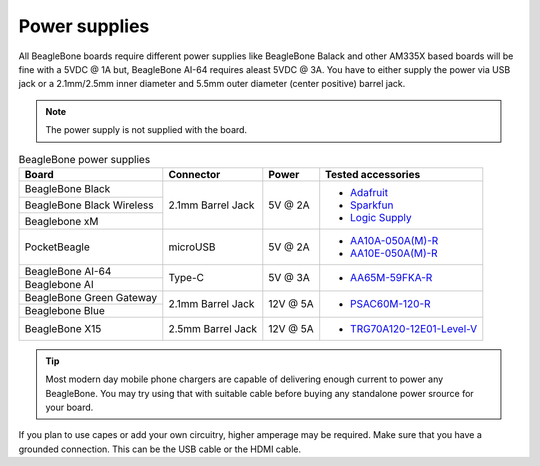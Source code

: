 .. _accessories-power-supplies:

Power supplies
###############

All BeagleBone boards require different power supplies like BeagleBone Balack and other AM335X 
based boards will be fine with a 5VDC @ 1A  but, BeagleBone AI-64 requires aleast 5VDC @ 3A. You 
have to either supply the power via USB jack or a 2.1mm/2.5mm inner diameter and 5.5mm outer 
diameter (center positive) barrel jack.

.. note::
    The power supply is not supplied with the board.

.. table:: BeagleBone power supplies
    
    +----------------------------+-------------------+-------------+-------------------------------------------------------------+
    | Board                      | Connector         | Power       |  Tested accessories                                         |
    +============================+===================+=============+=============================================================+
    | BeagleBone Black           | 2.1mm Barrel Jack | 5V @ 2A     | - `Adafruit <http://www.adafruit.com/products/276>`_        |
    +----------------------------+                   |             | - `Sparkfun <https://www.sparkfun.com/products/8269?>`_     |
    | BeagleBone Black Wireless  |                   |             | - `Logic Supply <http://www.logicsupply.com/pw-5v2a/>`_     |
    +----------------------------+                   |             |                                                             |
    | Beaglebone xM              |                   |             |                                                             |
    +----------------------------+-------------------+-------------+-------------------------------------------------------------+
    | PocketBeagle               | microUSB          | 5V @ 2A     | - `AA10A-050A(M)-R <https://mou.sr/3XUPOL0>`_               |
    |                            |                   |             | - `AA10E-050A(M)-R <https://mou.sr/3jrA4zZ>`_               |
    +----------------------------+-------------------+-------------+-------------------------------------------------------------+
    | BeagleBone AI-64           | Type-C            | 5V @ 3A     | - `AA65M-59FKA-R <https://mou.sr/3Dz9P1E>`_                 |
    +----------------------------+                   |             |                                                             |
    | Beaglebone AI              |                   |             |                                                             |      
    +----------------------------+-------------------+-------------+-------------------------------------------------------------+
    | BeagleBone Green Gateway   | 2.1mm Barrel Jack | 12V @ 5A    | - `PSAC60M-120-R <https://mou.sr/3Rs657U>`_                 |
    +----------------------------+                   |             |                                                             |
    | Beaglebone Blue            |                   |             |                                                             |
    +----------------------------+-------------------+-------------+-------------------------------------------------------------+
    | BeagleBone X15             | 2.5mm Barrel Jack | 12V @ 5A    | - `TRG70A120-12E01-Level-V <https://mou.sr/3RvRBnl>`_       +
    +----------------------------+-------------------+-------------+-------------------------------------------------------------+

.. tip::
    Most modern day mobile phone chargers are capable of delivering enough current to power any BeagleBone. 
    You may try using that with suitable cable before buying any standalone power srource for your board.

If you plan to use capes or add your own circuitry, higher amperage may be required.
Make sure that you have a grounded connection. This can be the USB cable or the HDMI cable.
